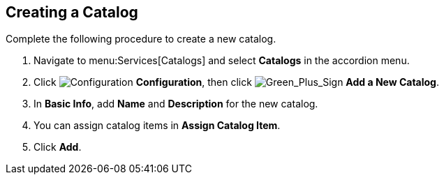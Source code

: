 [[example-adding-a-new-catalog]]
== Creating a Catalog

Complete the following procedure to create a new catalog.

. Navigate to menu:Services[Catalogs] and select *Catalogs* in the accordion menu.
. Click image:1847.png[Configuration] *Configuration*, then click image:1848.png[Green_Plus_Sign] *Add a New Catalog*. 
. In *Basic Info*, add *Name* and *Description* for the new catalog.
. You can assign catalog items in *Assign Catalog Item*.
. Click *Add*.
